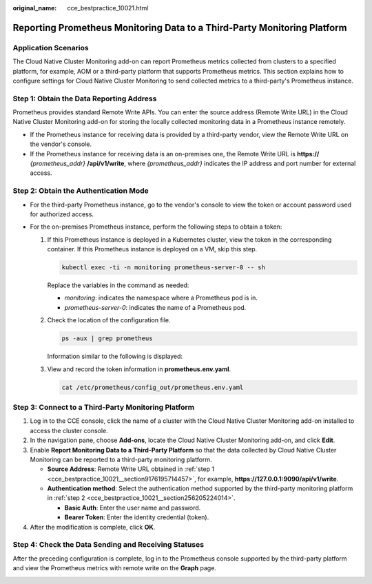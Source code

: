 :original_name: cce_bestpractice_10021.html

.. _cce_bestpractice_10021:

Reporting Prometheus Monitoring Data to a Third-Party Monitoring Platform
=========================================================================

Application Scenarios
---------------------

The Cloud Native Cluster Monitoring add-on can report Prometheus metrics collected from clusters to a specified platform, for example, AOM or a third-party platform that supports Prometheus metrics. This section explains how to configure settings for Cloud Native Cluster Monitoring to send collected metrics to a third-party's Prometheus instance.

.. _cce_bestpractice_10021__section9176195714457:

Step 1: Obtain the Data Reporting Address
-----------------------------------------

Prometheus provides standard Remote Write APIs. You can enter the source address (Remote Write URL) in the Cloud Native Cluster Monitoring add-on for storing the locally collected monitoring data in a Prometheus instance remotely.

-  If the Prometheus instance for receiving data is provided by a third-party vendor, view the Remote Write URL on the vendor's console.
-  If the Prometheus instance for receiving data is an on-premises one, the Remote Write URL is **https://** *{prometheus_addr}* **/api/v1/write**, where *{prometheus_addr}* indicates the IP address and port number for external access.

.. _cce_bestpractice_10021__section256205224014:

Step 2: Obtain the Authentication Mode
--------------------------------------

-  For the third-party Prometheus instance, go to the vendor's console to view the token or account password used for authorized access.
-  For the on-premises Prometheus instance, perform the following steps to obtain a token:

   #. If this Prometheus instance is deployed in a Kubernetes cluster, view the token in the corresponding container. If this Prometheus instance is deployed on a VM, skip this step.

      .. code-block::

         kubectl exec -ti -n monitoring prometheus-server-0 -- sh

      Replace the variables in the command as needed:

      -  *monitoring*: indicates the namespace where a Prometheus pod is in.
      -  *prometheus-server-0*: indicates the name of a Prometheus pod.

   #. Check the location of the configuration file.

      .. code-block::

         ps -aux | grep prometheus

      Information similar to the following is displayed:

      |image1|

   #. View and record the token information in **prometheus.env.yaml**.

      .. code-block::

         cat /etc/prometheus/config_out/prometheus.env.yaml

      |image2|

Step 3: Connect to a Third-Party Monitoring Platform
----------------------------------------------------

#. Log in to the CCE console, click the name of a cluster with the Cloud Native Cluster Monitoring add-on installed to access the cluster console.
#. In the navigation pane, choose **Add-ons**, locate the Cloud Native Cluster Monitoring add-on, and click **Edit**.
#. Enable **Report Monitoring Data to a Third-Party Platform** so that the data collected by Cloud Native Cluster Monitoring can be reported to a third-party monitoring platform.

   -  **Source Address**: Remote Write URL obtained in :ref:`step 1 <cce_bestpractice_10021__section9176195714457>`, for example, **https://127.0.0.1:9090/api/v1/write**.
   -  **Authentication method**: Select the authentication method supported by the third-party monitoring platform in :ref:`step 2 <cce_bestpractice_10021__section256205224014>`.

      -  **Basic Auth**: Enter the user name and password.
      -  **Bearer Token**: Enter the identity credential (token).

#. After the modification is complete, click **OK**.

Step 4: Check the Data Sending and Receiving Statuses
-----------------------------------------------------

After the preceding configuration is complete, log in to the Prometheus console supported by the third-party platform and view the Prometheus metrics with remote write on the **Graph** page.

|image3|

.. |image1| image:: /_static/images/en-us_image_0000002253778205.png
.. |image2| image:: /_static/images/en-us_image_0000002218818386.png
.. |image3| image:: /_static/images/en-us_image_0000002253618289.png
